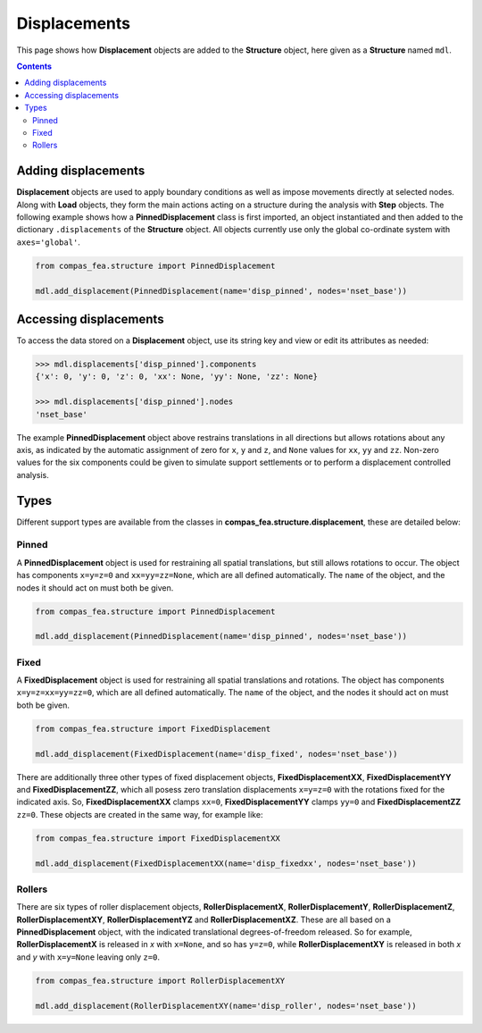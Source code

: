 ********************************************************************************
Displacements
********************************************************************************


This page shows how **Displacement** objects are added to the **Structure** object, here given as a **Structure** named ``mdl``.

.. contents::


====================
Adding displacements
====================

**Displacement** objects are used to apply boundary conditions as well as impose movements directly at selected nodes. Along with **Load** objects, they form the main actions acting on a structure during the analysis with **Step** objects. The following example shows how a **PinnedDisplacement** class is first imported, an object instantiated and then added to the dictionary ``.displacements`` of the **Structure** object. All objects currently use only the global co-ordinate system with ``axes='global'``.

.. code-block:: python

   from compas_fea.structure import PinnedDisplacement

   mdl.add_displacement(PinnedDisplacement(name='disp_pinned', nodes='nset_base'))


=======================
Accessing displacements
=======================

To access the data stored on a **Displacement** object, use its string key and view or edit its attributes as needed:

.. code-block:: python

   >>> mdl.displacements['disp_pinned'].components
   {'x': 0, 'y': 0, 'z': 0, 'xx': None, 'yy': None, 'zz': None}

   >>> mdl.displacements['disp_pinned'].nodes
   'nset_base'

The example **PinnedDisplacement** object above restrains translations in all directions but allows rotations about any axis, as indicated by the automatic assignment of zero for ``x``, ``y`` and ``z``, and ``None`` values for ``xx``, ``yy`` and ``zz``. Non-zero values for the six components could be given to simulate support settlements or to perform a displacement controlled analysis.


=====
Types
=====

Different support types are available from the classes in **compas_fea.structure.displacement**, these are detailed below:

------
Pinned
------

A **PinnedDisplacement** object is used for restraining all spatial translations, but still allows rotations to occur. The object has components ``x=y=z=0`` and ``xx=yy=zz=None``, which are all defined automatically. The ``name`` of the object, and the nodes it should act on must both be given.

.. code-block:: python

   from compas_fea.structure import PinnedDisplacement

   mdl.add_displacement(PinnedDisplacement(name='disp_pinned', nodes='nset_base'))

-----
Fixed
-----

A **FixedDisplacement** object is used for restraining all spatial translations and rotations. The object has components ``x=y=z=xx=yy=zz=0``, which are all defined automatically. The ``name`` of the object, and the nodes it should act on must both be given.

.. code-block:: python

   from compas_fea.structure import FixedDisplacement

   mdl.add_displacement(FixedDisplacement(name='disp_fixed', nodes='nset_base'))

There are additionally three other types of fixed displacement objects, **FixedDisplacementXX**, **FixedDisplacementYY** and **FixedDisplacementZZ**, which all posess zero translation displacements ``x=y=z=0`` with the rotations fixed for the indicated axis. So, **FixedDisplacementXX** clamps ``xx=0``, **FixedDisplacementYY** clamps ``yy=0`` and **FixedDisplacementZZ** ``zz=0``. These objects are created in the same way, for example like:

.. code-block:: python

   from compas_fea.structure import FixedDisplacementXX

   mdl.add_displacement(FixedDisplacementXX(name='disp_fixedxx', nodes='nset_base'))

-------
Rollers
-------

There are six types of roller displacement objects, **RollerDisplacementX**, **RollerDisplacementY**,   **RollerDisplacementZ**, **RollerDisplacementXY**, **RollerDisplacementYZ** and **RollerDisplacementXZ**. These are all based on a **PinnedDisplacement** object, with the indicated translational degrees-of-freedom released.  So for example, **RollerDisplacementX** is released in `x` with ``x=None``, and so has ``y=z=0``, while **RollerDisplacementXY** is released in both `x` and `y` with ``x=y=None`` leaving only ``z=0``.

.. code-block:: python

   from compas_fea.structure import RollerDisplacementXY

   mdl.add_displacement(RollerDisplacementXY(name='disp_roller', nodes='nset_base'))
